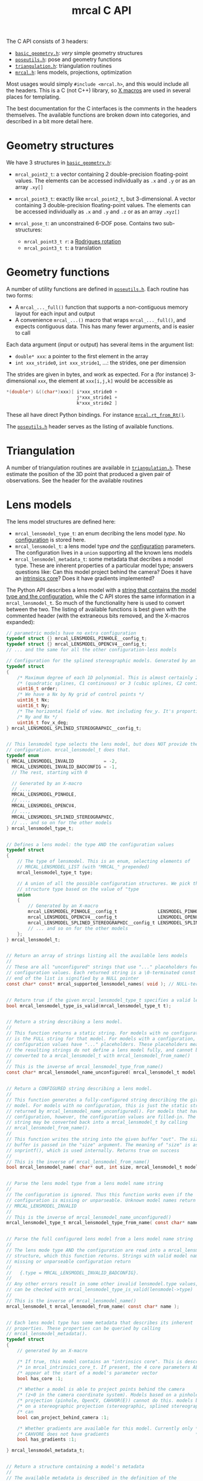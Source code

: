 #+TITLE: mrcal C API
#+OPTIONS: toc:t

The C API consists of 3 headers:
- [[https://www.github.com/dkogan/mrcal/blob/master/basic_geometry.h][=basic_geometry.h=]]: /very/ simple geometry structures
- [[https://www.github.com/dkogan/mrcal/blob/master/poseutils.h][=poseutils.h=]]: pose and geometry functions
- [[https://www.github.com/dkogan/mrcal/blob/master/triangulation.h][=triangulation.h=]]: triangulation routines
- [[https://www.github.com/dkogan/mrcal/blob/master/mrcal.h][=mrcal.h=]]: lens models, projections, optimization

Most usages would simply =#include <mrcal.h>=, and this would include all the
headers. This is a C (not C++) library, so [[https://en.wikipedia.org/wiki/X_Macro][X macros]] are used in several places
for templating. 

The best documentation for the C interfaces is the comments in the headers
themselves. The available functions are broken down into categories, and
described in a bit more detail here.

* Geometry structures
We have 3 structures in [[https://www.github.com/dkogan/mrcal/blob/master/basic_geometry.h][=basic_geometry.h=]]:

- =mrcal_point2_t=: a vector containing 2 double-precision floating-point
  values. The elements can be accessed individually as =.x= and =.y= or as an
  array =.xy[]=

- =mrcal_point3_t=: exactly like =mrcal_point2_t=, but 3-dimensional. A vector
  containing 3 double-precision floating-point values. The elements can be
  accessed individually as =.x= and =.y= and =.z= or as an array =.xyz[]=

- =mrcal_pose_t=: an unconstrained 6-DOF pose. Contains two sub-structures:
  - =mrcal_point3_t r=: a [[https://en.wikipedia.org/wiki/Axis%E2%80%93angle_representation#Rotation_vector][Rodrigues rotation]]
  - =mrcal_point3_t t=: a translation

* Geometry functions
A number of utility functions are defined in [[https://www.github.com/dkogan/mrcal/blob/master/poseutils.h][=poseutils.h=]]. Each routine has two
forms:

- A =mrcal_..._full()= function that supports a non-contiguous memory layout for
  each input and output
- A convenience =mrcal_...()= macro that wraps =mrcal_..._full()=, and expects
  contiguous data. This has many fewer arguments, and is easier to call

Each data argument (input or output) has several items in the argument list:

- =double* xxx=: a pointer to the first element in the array
- =int xxx_stride0=, =int xxx_stride1=, ...: the strides, one per dimension

The strides are given in bytes, and work as expected. For a (for instance)
3-dimensional =xxx=, the element at =xxx[i,j,k]= would be accessible as

#+begin_src c
*(double*) &((char*)xxx)[ i*xxx_stride0 +
                          j*xxx_stride1 +
                          k*xxx_stride2 ]
#+end_src

These all have direct Python bindings. For instance [[file:mrcal-python-api-reference.html#-rt_from_Rt][=mrcal.rt_from_Rt()=]].

The [[https://www.github.com/dkogan/mrcal/blob/master/poseutils.h][=poseutils.h=]] header serves as the listing of available functions.

* Triangulation
A number of triangulation routines are available in [[https://www.github.com/dkogan/mrcal/blob/master/triangulation.h][=triangulation.h=]]. These
estimate the position of the 3D point that produced a given pair of
observations. See the header for the available routines

* Lens models
The lens model structures are defined here:

- =mrcal_lensmodel_type_t=: an enum decribing the lens model /type/. No
  [[file:lensmodels.org::#representation][configuration]] is stored here.
- =mrcal_lensmodel_t=: a lens model type /and/ the [[file:lensmodels.org::#Representation][configuration]] parameters. The
  configuration lives in a =union= supporting all the known lens models
- =mrcal_lensmodel_metadata_t=: some metadata that decribes a model type.
  These are inherent properties of a particular model type; answers questions
  like: Can this model project behind the camera? Does it have an [[file:lensmodels.org::#core][intrinsics
  core]]? Does it have gradients implemented?

The Python API describes a lens model with a [[file:lensmodels.org::#representation][string that contains the model type
and the configuration]], while the C API stores the same information in a
=mrcal_lensmodel_t=. So much of the functionality here is used to convert
between the two. The listing of available functions is best given with the
commented header (with the extraneous bits removed, and the X-macros expanded):

#+begin_src c
// parametric models have no extra configuration
typedef struct {} mrcal_LENSMODEL_PINHOLE__config_t;
typedef struct {} mrcal_LENSMODEL_OPENCV4__config_t;
// ... and the same for all the other configuration-less models

// Configuration for the splined stereographic models. Generated by an X-macro
typedef struct
{
    /* Maximum degree of each 1D polynomial. This is almost certainly 2 */
    /* (quadratic splines, C1 continuous) or 3 (cubic splines, C2 continuous) */
    uint16_t order;
    /* We have a Nx by Ny grid of control points */
    uint16_t Nx;
    uint16_t Ny;
    /* The horizontal field of view. Not including fov_y. It's proportional with */
    /* Ny and Nx */
    uint16_t fov_x_deg;
} mrcal_LENSMODEL_SPLINED_STEREOGRAPHIC__config_t;


// This lensmodel type selects the lens model, but does NOT provide the
// configuration. mrcal_lensmodel_t does that.
typedef enum
{ MRCAL_LENSMODEL_INVALID           = -2,
  MRCAL_LENSMODEL_INVALID_BADCONFIG = -1,
  // The rest, starting with 0

  // Generated by an X-macro
  // ...,
  MRCAL_LENSMODEL_PINHOLE,
  // ...,
  MRCAL_LENSMODEL_OPENCV4,
  // ...,
  MRCAL_LENSMODEL_SPLINED_STEREOGRAPHIC,
  // ... and so on for the other models
} mrcal_lensmodel_type_t;


// Defines a lens model: the type AND the configuration values
typedef struct
{
    // The type of lensmodel. This is an enum, selecting elements of
    // MRCAL_LENSMODEL_LIST (with "MRCAL_" prepended)
    mrcal_lensmodel_type_t type;

    // A union of all the possible configuration structures. We pick the
    // structure type based on the value of "type
    union
    {
        // Generated by an X-macro
        mrcal_LENSMODEL_PINHOLE__config_t               LENSMODEL_PINHOLE__config;
        mrcal_LENSMODEL_OPENCV4__config_t               LENSMODEL_OPENCV4__config;
        mrcal_LENSMODEL_SPLINED_STEREOGRAPHIC__config_t LENSMODEL_SPLINED_STEREOGRAPHIC__config;
        // ... and so on for the other models
    };
} mrcal_lensmodel_t;


// Return an array of strings listing all the available lens models
//
// These are all "unconfigured" strings that use "..." placeholders for any
// configuration values. Each returned string is a \0-terminated const char*. The
// end of the list is signified by a NULL pointer
const char* const* mrcal_supported_lensmodel_names( void ); // NULL-terminated array of char* strings


// Return true if the given mrcal_lensmodel_type_t specifies a valid lens model
bool mrcal_lensmodel_type_is_valid(mrcal_lensmodel_type_t t);


// Return a string describing a lens model.
//
// This function returns a static string. For models with no configuration, this
// is the FULL string for that model. For models with a configuration, the
// configuration values have "..." placeholders. These placeholders mean that
// the resulting strings do not define a lens model fully, and cannot be
// converted to a mrcal_lensmodel_t with mrcal_lensmodel_from_name()
//
// This is the inverse of mrcal_lensmodel_type_from_name()
const char* mrcal_lensmodel_name_unconfigured( mrcal_lensmodel_t model );


// Return a CONFIGURED string describing a lens model.
//
// This function generates a fully-configured string describing the given lens
// model. For models with no configuration, this is just the static string
// returned by mrcal_lensmodel_name_unconfigured(). For models that have a
// configuration, however, the configuration values are filled-in. The resulting
// string may be converted back into a mrcal_lensmodel_t by calling
// mrcal_lensmodel_from_name().
//
// This function writes the string into the given buffer "out". The size of the
// buffer is passed in the "size" argument. The meaning of "size" is as with
// snprintf(), which is used internally. Returns true on success
//
// This is the inverse of mrcal_lensmodel_from_name()
bool mrcal_lensmodel_name( char* out, int size, mrcal_lensmodel_t model );


// Parse the lens model type from a lens model name string
//
// The configuration is ignored. Thus this function works even if the
// configuration is missing or unparseable. Unknown model names return
// MRCAL_LENSMODEL_INVALID
//
// This is the inverse of mrcal_lensmodel_name_unconfigured()
mrcal_lensmodel_type_t mrcal_lensmodel_type_from_name( const char* name );


// Parse the full configured lens model from a lens model name string
//
// The lens mode type AND the configuration are read into a mrcal_lensmodel_t
// structure, which this function returns. Strings with valid model names but
// missing or unparseable configuration return
//
//   {.type = MRCAL_LENSMODEL_INVALID_BADCONFIG}.
//
// Any other errors result in some other invalid lensmodel.type values, which
// can be checked with mrcal_lensmodel_type_is_valid(lensmodel->type)
//
// This is the inverse of mrcal_lensmodel_name()
mrcal_lensmodel_t mrcal_lensmodel_from_name( const char* name );


// Each lens model type has some metadata that describes its inherent
// properties. These properties can be queried by calling
// mrcal_lensmodel_metadata().
typedef struct
{
    // generated by an X-macro

    /* If true, this model contains an "intrinsics core". This is described */
    /* in mrcal_intrinsics_core_t. If present, the 4 core parameters ALWAYS */
    /* appear at the start of a model's parameter vector                    */
    bool has_core :1;

    /* Whether a model is able to project points behind the camera          */
    /* (z<0 in the camera coordinate system). Models based on a pinhole     */
    /* projection (pinhole, OpenCV, CAHVOR(E)) cannot do this. models based */
    /* on a stereographic projection (stereographic, splined stereographic) */
    /* can                                                                  */
    bool can_project_behind_camera :1;

    /* Whether gradients are available for this model. Currently only */
    /* CAHVORE does not have gradients                                */
    bool has_gradients :1;

} mrcal_lensmodel_metadata_t;


// Return a structure containing a model's metadata
//
// The available metadata is described in the definition of the
// MRCAL_LENSMODEL_META_LIST() macro
mrcal_lensmodel_metadata_t mrcal_lensmodel_metadata( const mrcal_lensmodel_t m );


// Return the number of parameters required to specify a given lens model
//
// For models that have a configuration, the parameter count value generally
// depends on the configuration. For instance, splined models use the model
// parameters as the spline control points, so the spline density (specified in
// the configuration) directly affects how many parameters such a model requires
int mrcal_lensmodel_num_params( const mrcal_lensmodel_t m );


// Return the number of parameters needed in optimizing the given lens model
//
// This is identical to mrcal_lensmodel_num_params(), but takes into account the
// problem selections. Any intrinsics parameters locked down in the
// mrcal_problem_selections_t do NOT count towards the optimization parameters
int mrcal_num_intrinsics_optimization_params( mrcal_problem_selections_t problem_selections,
                                              mrcal_lensmodel_t m );


// Return the locations of x and y spline knots

// Splined models are defined by the locations of their control points. These
// are arranged in a grid, the size and density of which is set by the model
// configuration. We fill-in the x knot locations into ux[] and the y locations
// into uy[]. ux[] and uy[] must be large-enough to hold configuration->Nx and
// configuration->Ny values respectively.
//
// This function applies to splined models only. Returns true on success
bool mrcal_knots_for_splined_models( double* ux, double* uy,
                                     mrcal_lensmodel_t lensmodel);
#+end_src

* Projections
The fundamental functions for projection and unprojection are defined here.
=mrcal_project()= is the main routine that implements the "forward" direction,
and is available for every camera model. This function can return gradients in
respect to the coordinates of the point being projected and/or in respect to the
intrinsics vector.

=mrcal_unproject()= is the reverse direction, and is implemented as a numerical
optimization to reverse the projection operation. Naturally, this is much slower
than =mrcal_project()=, and has no gradient reporting. Models that have no
gradients implemented (CAHVORE only, as of this writing) do not support
=mrcal_unproject()=. They /may/ have a Python [[file:mrcal-python-api-reference.html#-unproject][=mrcal.unproject()=]] implementation
available that uses a slower optimization routine that uses numerical
differences instead of analytical gradients.

=mrcal_project_stereographic()= and =mrcal_unproject_stereographic()= are
available as special-case routines. These are used in analysis and not to
represent any actual lenses.

The listing of available functions is best given with the commented header:

#+begin_src c
// Project the given camera-coordinate-system points
//
// Compute a "projection", a mapping of points defined in the camera coordinate
// system to their observed pixel coordinates. If requested, gradients are
// computed as well.
//
// We project N 3D points p to N 2D pixel coordinates q using the given
// lensmodel and intrinsics parameter values.
//
// if (dq_dp != NULL) we report the gradient dq/dp in a dense (N,2,3) array
// ((N,2) mrcal_point3_t objects).
//
// if (dq_dintrinsics != NULL) we report the gradient dq/dintrinsics in a dense
// (N,2,Nintrinsics) array. Note that splined models have very high Nintrinsics
// and very sparse gradients. THIS function reports the gradients densely,
// however, so it is inefficient for splined models.
//
// This function supports CAHVORE distortions only if we don't ask for any
// gradients
//
// Projecting out-of-bounds points (beyond the field of view) returns undefined
// values. Generally things remain continuous even as we move off the imager
// domain. Pinhole-like projections will work normally if projecting a point
// behind the camera. Splined projections clamp to the nearest spline segment:
// the projection will fly off to infinity quickly since we're extrapolating a
// polynomial, but the function will remain continuous.
bool mrcal_project( // out
                   mrcal_point2_t* q,
                   mrcal_point3_t* dq_dp,
                   double*         dq_dintrinsics,

                   // in
                   const mrcal_point3_t* p,
                   int N,
                   mrcal_lensmodel_t lensmodel,
                   // core, distortions concatenated
                   const double* intrinsics);


// Unproject the given pixel coordinates
//
// Compute an "unprojection", a mapping of pixel coordinates to the camera
// coordinate system.
//
// We unproject N 2D pixel coordinates q to N 3D direction vectors v using the
// given lensmodel and intrinsics parameter values. The returned vectors v are
// not normalized, and may have any length.

// This is the "reverse" direction, so an iterative nonlinear optimization is
// performed internally to compute this result. This is much slower than
// mrcal_project(). For OpenCV models specifically, OpenCV has
// cvUndistortPoints() (and cv2.undistortPoints()), but these are unreliable:
// https://github.com/opencv/opencv/issues/8811
//
// This function does NOT support CAHVORE
bool mrcal_unproject( // out
                     mrcal_point3_t* v,

                     // in
                     const mrcal_point2_t* q,
                     int N,
                     mrcal_lensmodel_t lensmodel,
                     // core, distortions concatenated
                     const double* intrinsics);


// Project the given camera-coordinate-system points using a stereographic model
//
// Compute a "projection", a mapping of points defined in the camera coordinate
// system to their observed pixel coordinates. If requested, gradients are
// computed as well.
//
// We project N 3D points p to N 2D pixel coordinates q using the stereographic
// model with the given intrinsics core.
//
// if (dq_dp != NULL) we report the gradient dq/dp in a dense (N,2,3) array
// ((N,2) mrcal_point3_t objects).
//
// This is a special case of mrcal_project(). Useful as part of data analysis,
// not to represent any real-world lens
void mrcal_project_stereographic( // output
                                 mrcal_point2_t* q,
                                 mrcal_point3_t* dq_dp,

                                  // input
                                 const mrcal_point3_t* p,
                                 int N,
                                 double fx, double fy,
                                 double cx, double cy);


// Unproject the given pixel coordinates using a stereographic model
//
// Compute an "unprojection", a mapping pixel coordinates to the camera
// coordinate system.
//
// We project N 2D pixel coordinates q to N 3D direction vectors v using the
// stereographic model with the given intrinsics core. The returned vectors v
// are not normalized, and may have any length.
//
// if (dv_dq != NULL) we report the gradient dv/dq in a dense (N,3,2) array
// ((N,3) mrcal_point2_t objects).
//
// This is a special case of mrcal_unproject(). Useful as part of data analysis,
// not to represent any real-world lens
void mrcal_unproject_stereographic( // output
                                   mrcal_point3_t* v,
                                   mrcal_point2_t* dv_dq,

                                   // input
                                   const mrcal_point2_t* q,
                                   int N,
                                   double fx, double fy,
                                   double cx, double cy);
#+end_src

* Layout of the measurement and state vectors
The [[file:formulation.org][optimization routine]] tries to minimize the 2-norm of the measurement vector
$\vec x$ by moving around the state vector $\vec p$.

We select which parts of the optimization problem we're solving by setting bits
in the =mrcal_problem_selections_t= structure. This defines

- Which elements of the optimization vector are locked-down, and which are given
  to the optimizer to adjust
- Whether we apply [[file:index.org::#Regularization][regularization]] to stabilize the solution
- Whether the chessboard should be assumed flat, or if we should optimize
  [[file:formulation.org::#board-deformation][deformation]] factors

This structure is defined like this:

#+begin_src c
// Bits indicating which parts of the optimization problem being solved. We can
// ask mrcal to solve for ALL the lens parameters and ALL the geometry and
// everything else. OR we can ask mrcal to lock down some part of the
// optimization problem, and to solve for the rest. If any variables are locked
// down, we use their initial values passed-in to mrcal_optimize()
typedef struct
{
    // If true, we solve for the intrinsics core. Applies only to those models
    // that HAVE a core (fx,fy,cx,cy)
    bool do_optimize_intrinsics_core        : 1;

    // If true, solve for the non-core lens parameters
    bool do_optimize_intrinsics_distortions : 1;

    // If true, solve for the geometry of the cameras
    bool do_optimize_extrinsics             : 1;

    // If true, solve for the poses of the calibration object
    bool do_optimize_frames                 : 1;

    // If true, apply the regularization terms in the solver
    bool do_apply_regularization            : 1;

    // If true, optimize the shape of the calibration object
    bool do_optimize_calobject_warp         : 1;

    // Whether to try to find NEW outliers. The outliers given on
    // input are respected regardless
    bool do_apply_outlier_rejection         : 1;
} mrcal_problem_selections_t;
#+end_src

Thus the state vector may contain any of

- The lens parameters
- The geometry of the cameras
- The geometry of the observed chessboards and discrete points
- The [[file:formulation.org::#board-deformation][chessboard shape]]

The measurement vector may contain
- The errors in observations of the chessboards
- The errors in observations of discrete points
- The penalties in the solved point positions
- The [[file:formulation.org::#Regularization][regularization]] terms

Given =mrcal_problem_selections_t= and a vector $\vec p$ or $\vec x$, it is
useful to know where specific quantities lie inside those vectors. Here we have
4 sets of functions to answer such questions:

- =int mrcal_state_index_THING()=: Returns the index in the state vector $\vec
  p$ where the contiguous block of values describing the THING begins. THING is
  any of
  - intrinsics
  - extrinsics
  - frames
  - points
  - calobject_warp

- =int mrcal_num_states_THING()=: Returns the number of values in the contiguous
  block in the state vector $\vec p$ that describe the given THING. THING is any
  of
  - intrinsics
  - extrinsics
  - frames
  - points
  - calobject_warp

- =int mrcal_measurement_index_THING()=: Returns the index in the measurement
  vector $\vec x$ where the contiguous block of values describing the THING
  begins. THING is any of
  - boards
  - points
  - regularization

- =int mrcal_num_measurements_THING()=: Returns the number of values in the
  contiguous block in the measurement vector $\vec x$ that describe the given
  THING. THING is any of
  - boards
  - points
  - regularization

The function listing:

#+begin_src c
int mrcal_measurement_index_boards(int i_observation_board,
                                   int Nobservations_board,
                                   int Nobservations_point,
                                   int calibration_object_width_n,
                                   int calibration_object_height_n);
int mrcal_num_measurements_boards(int Nobservations_board,
                                  int calibration_object_width_n,
                                  int calibration_object_height_n);
int mrcal_measurement_index_points(int i_observation_point,
                                   int Nobservations_board,
                                   int Nobservations_point,
                                   int calibration_object_width_n,
                                   int calibration_object_height_n);
int mrcal_num_measurements_points(int Nobservations_point);
int mrcal_measurement_index_regularization(int Nobservations_board,
                                           int Nobservations_point,
                                           int calibration_object_width_n,
                                           int calibration_object_height_n);
int mrcal_num_measurements_regularization(int Ncameras_intrinsics, int Ncameras_extrinsics,
                                          int Nframes,
                                          int Npoints, int Npoints_fixed, int Nobservations_board,
                                          mrcal_problem_selections_t problem_selections,
                                          mrcal_lensmodel_t lensmodel);

int mrcal_num_measurements(int Nobservations_board,
                           int Nobservations_point,
                           int calibration_object_width_n,
                           int calibration_object_height_n,
                           int Ncameras_intrinsics, int Ncameras_extrinsics,
                           int Nframes,
                           int Npoints, int Npoints_fixed,
                           mrcal_problem_selections_t problem_selections,
                           mrcal_lensmodel_t lensmodel);

int mrcal_num_states(int Ncameras_intrinsics, int Ncameras_extrinsics,
                     int Nframes,
                     int Npoints, int Npoints_fixed, int Nobservations_board,
                     mrcal_problem_selections_t problem_selections,
                     mrcal_lensmodel_t lensmodel);
int mrcal_state_index_intrinsics(int icam_intrinsics,
                                 int Ncameras_intrinsics, int Ncameras_extrinsics,
                                 int Nframes,
                                 int Npoints, int Npoints_fixed, int Nobservations_board,
                                 mrcal_problem_selections_t problem_selections,
                                 mrcal_lensmodel_t lensmodel);
int mrcal_num_states_intrinsics(int Ncameras_intrinsics,
                                mrcal_problem_selections_t problem_selections,
                                mrcal_lensmodel_t lensmodel);
int mrcal_state_index_extrinsics(int icam_extrinsics,
                                 int Ncameras_intrinsics, int Ncameras_extrinsics,
                                 int Nframes,
                                 int Npoints, int Npoints_fixed, int Nobservations_board,
                                 mrcal_problem_selections_t problem_selections,
                                 mrcal_lensmodel_t lensmodel);
int mrcal_num_states_extrinsics(int Ncameras_extrinsics,
                                mrcal_problem_selections_t problem_selections);
int mrcal_state_index_frames(int iframe,
                             int Ncameras_intrinsics, int Ncameras_extrinsics,
                             int Nframes,
                             int Npoints, int Npoints_fixed, int Nobservations_board,
                             mrcal_problem_selections_t problem_selections,
                             mrcal_lensmodel_t lensmodel);
int mrcal_num_states_frames(int Nframes,
                            mrcal_problem_selections_t problem_selections);
int mrcal_state_index_points(int i_point,
                             int Ncameras_intrinsics, int Ncameras_extrinsics,
                             int Nframes,
                             int Npoints, int Npoints_fixed, int Nobservations_board,
                             mrcal_problem_selections_t problem_selections,
                             mrcal_lensmodel_t lensmodel);
int mrcal_num_states_points(int Npoints, int Npoints_fixed,
                            mrcal_problem_selections_t problem_selections);
int mrcal_state_index_calobject_warp(int Ncameras_intrinsics, int Ncameras_extrinsics,
                                     int Nframes,
                                     int Npoints, int Npoints_fixed, int Nobservations_board,
                                     mrcal_problem_selections_t problem_selections,
                                     mrcal_lensmodel_t lensmodel);
int mrcal_num_states_calobject_warp(mrcal_problem_selections_t problem_selections,
                                    int Nobservations_board);
#+end_src

* State packing
The optimization routine works in the [[file:formulation.org::#state-packing][space of scaled parameters]], and several
functions are available to pack/unpack the state vector $\vec p$:

#+begin_src c
// Scales a state vector to the packed, unitless form used by the optimizer
//
// In order to make the optimization well-behaved, we scale all the variables in
// the state and the gradients before passing them to the optimizer. The internal
// optimization library thus works only with unitless (or "packed") data.
//
// This function takes an (Nstate,) array of full-units values p[], and scales
// it to produce packed data. This function applies the scaling directly to the
// input array; the input is modified, and nothing is returned.
//
// This is the inverse of mrcal_unpack_solver_state_vector()
void mrcal_pack_solver_state_vector( // out, in
                                     double* p,

                                     // in
                                     int Ncameras_intrinsics, int Ncameras_extrinsics,
                                     int Nframes,
                                     int Npoints, int Npoints_fixed,
                                     mrcal_problem_selections_t problem_selections,
                                     const mrcal_lensmodel_t lensmodel);


// Scales a state vector from the packed, unitless form used by the optimizer
//
// In order to make the optimization well-behaved, we scale all the variables in
// the state and the gradients before passing them to the optimizer. The internal
// optimization library thus works only with unitless (or "packed") data.
//
// This function takes an (Nstate,) array of unitless values p[], and scales it
// to produce full-units data. This function applies the scaling directly to the
// input array; the input is modified, and nothing is returned.
//
// This is the inverse of mrcal_pack_solver_state_vector()
void mrcal_unpack_solver_state_vector( // out, in
                                       double* p, // unitless state on input,
                                                  // scaled, meaningful state on
                                                  // output

                                       // in
                                       int Ncameras_intrinsics, int Ncameras_extrinsics,
                                       int Nframes,
                                       int Npoints, int Npoints_fixed,
                                       mrcal_problem_selections_t problem_selections,
                                       const mrcal_lensmodel_t lensmodel);
#+end_src

* Optimization
The mrcal [[file:formulation.org][optimization routines]] are defined in [[https://www.github.com/dkogan/mrcal/blob/master/mrcal.h][=mrcal.h=]]. There are two primary
functions, each accessing a /lot/ of functionality, and taking /many/ arguments:

- =mrcal_optimize()= is the entry point to the optimization routine. This
  function ingests the state, runs the optimization, and returns the optimal
  state in the same variables. The optimization routine tries out different
  values of the state vector by calling an optimization callback function to
  evaluate each one.
  
- =mrcal_optimizer_callback()= provides access to the optimization callback
  function standalone, /without/ being wrapped into the optimization loop

** Helper structures
We define some structures to organize the input to these functions. Each
observation has a =mrcal_camera_index_t= to identify the observing camera:

#+begin_src c
// Used to specify which camera is making an observation. The "intrinsics" index
// is used to identify a specific camera, while the "extrinsics" index is used
// to locate a camera in space. If I have a camera that is moving over time, the
// intrinsics index will remain the same, while the extrinsics index will change
typedef struct
{
    // indexes the intrinsics array
    int  intrinsics;
    // indexes the extrinsics array. -1 means "at coordinate system reference"
    int  extrinsics;
} mrcal_camera_index_t;
#+end_src

When solving a vanilla calibration problem, we have a set of stationary cameras
observing a moving scene. By convention, in such a problem we set the reference
coordinate system to camera 0, so that camera has no extrinsics. So in a vanilla
calibration problem =mrcal_camera_index_t.intrinsics= will be in $[0,
N_\mathrm{cameras})$ and =mrcal_camera_index_t.extrinsics= will always be
=mrcal_camera_index_t.intrinsics - 1=.

When solving a vanilla structure-from-motion problem, we have a set of moving
cameras observing a stationary scene. Here =mrcal_camera_index_t.intrinsics=
would be in $[0, N_\mathrm{cameras})$ and =mrcal_camera_index_t.extrinsics=
would be specify the camera pose, unrelated to
=mrcal_camera_index_t.intrinsics=.

These are the limiting cases; anything in-between is allowed.

A board observation is defined by a =mrcal_observation_board_t=:

#+begin_src c
// An observation of a calibration board. Each "observation" is ONE camera
// observing a board
typedef struct
{
    // which camera is making this observation
    mrcal_camera_index_t icam;

    // indexes the "frames" array to select the pose of the calibration object
    // being observed
    int                  iframe;
} mrcal_observation_board_t;
#+end_src

And an observation of a discrete point is defined by a
=mrcal_observation_point_t=:

#+begin_src c
// An observation of a discrete point. Each "observation" is ONE camera
// observing a single point in space
typedef struct
{
    // which camera is making this observation
    mrcal_camera_index_t icam;

    // indexes the "points" array to select the position of the point being
    // observed
    int                  i_point;

    // Observed pixel coordinates. This works just like elements of
    // observations_board_pool:
    //
    // .x, .y are the pixel observations
    // .z is the weight of the observation. Most of the weights are expected to
    // be 1.0. Less precise observations have lower weights.
    // .z<0 indicates that this is an outlier. This is respected on
    // input
    //
    // Unlike observations_board_pool, outlier rejection is NOT YET IMPLEMENTED
    // for points, so outlier points will NOT be found and reported on output in
    // .z<0
    mrcal_point3_t px;
} mrcal_observation_point_t;
#+end_src

Note that the details of the handling of discrete points may change in the
future.

We have =mrcal_problem_constants_t= to define some details of the optimization
problem. These are similar to =mrcal_problem_selections_t=, but consist of
numerical values, rather than just bits. Currently this structure contains valid
ranges for interpretation of discrete points. These may change in the future.

#+begin_src c
// Constants used in a mrcal optimization. This is similar to
// mrcal_problem_selections_t, but contains numerical values rather than just
// bits
typedef struct
{
    // The minimum distance of an observed discrete point from its observing
    // camera. Any observation of a point below this range will be penalized to
    // encourage the optimizer to move the point further away from the camera
    double  point_min_range;


    // The maximum distance of an observed discrete point from its observing
    // camera. Any observation of a point abive this range will be penalized to
    // encourage the optimizer to move the point closer to the camera
    double  point_max_range;
} mrcal_problem_constants_t;
#+end_src

The optimization function returns most of its output in the same memory as its
input variables. A few metrics that don't belong there are returned in a
separate =mrcal_stats_t= structure:

#+begin_src c
// This structure is returned by the optimizer, and contains some statistics
// about the optimization
typedef struct
{
    // generated by an X-macro

    /* The RMS error of the optimized fit at the optimum. Generally the residual */
    /* vector x contains error values for each element of q, so N observed pixels */
    /* produce 2N measurements: len(x) = 2*N. And the RMS error is */
    /*   sqrt( norm2(x) / N ) */
    double rms_reproj_error__pixels;

    /* How many pixel observations were thrown out as outliers. Each pixel */
    /* observation produces two measurements. Note that this INCLUDES any */
    /* outliers that were passed-in at the start */
    int Noutliers;
} mrcal_stats_t;
#+end_src

This contains some statistics describing the discovered optimal solution.

** Arguments

The full prototypes of the two optimization functions are:

#+begin_src c
mrcal_stats_t
mrcal_optimize( // out
                // Each one of these output pointers may be NULL
                // Shape (Nstate,)
                double* p_packed,
                // used only to confirm that the user passed-in the buffer they
                // should have passed-in. The size must match exactly
                int buffer_size_p_packed,

                // Shape (Nmeasurements,)
                double* x,
                // used only to confirm that the user passed-in the buffer they
                // should have passed-in. The size must match exactly
                int buffer_size_x,

                // out, in

                // These are a seed on input, solution on output

                // intrinsics is a concatenation of the intrinsics core and the
                // distortion params. The specific distortion parameters may
                // vary, depending on lensmodel, so this is a variable-length
                // structure
                double*             intrinsics,         // Ncameras_intrinsics * NlensParams
                mrcal_pose_t*       extrinsics_fromref, // Ncameras_extrinsics of these. Transform FROM the reference frame
                mrcal_pose_t*       frames_toref,       // Nframes of these.    Transform TO the reference frame
                mrcal_point3_t*     points,             // Npoints of these.    In the reference frame
                mrcal_point2_t*     calobject_warp,     // 1 of these. May be NULL if !problem_selections.do_optimize_calobject_warp

                // in
                int Ncameras_intrinsics, int Ncameras_extrinsics, int Nframes,
                int Npoints, int Npoints_fixed, // at the end of points[]

                const mrcal_observation_board_t* observations_board,
                const mrcal_observation_point_t* observations_point,
                int Nobservations_board,
                int Nobservations_point,

                // All the board pixel observations, in an array of shape
                //
                // ( Nobservations_board,
                //   calibration_object_height_n,
                //   calibration_object_width_n )
                //
                // .x, .y are the
                // pixel observations .z is the weight of the observation. Most
                // of the weights are expected to be 1.0. Less precise
                // observations have lower weights.
                //
                // .z<0 indicates that this is an outlier. This is respected on
                // input (even if !do_apply_outlier_rejection). New outliers are
                // marked with .z<0 on output, so this isn't const
                mrcal_point3_t* observations_board_pool,

                mrcal_lensmodel_t lensmodel,
                double observed_pixel_uncertainty,
                const int* imagersizes, // Ncameras_intrinsics*2 of these
                mrcal_problem_selections_t       problem_selections,
                const mrcal_problem_constants_t* problem_constants,
                double calibration_object_spacing,
                int calibration_object_width_n,
                int calibration_object_height_n,
                bool verbose,

                bool check_gradient);


// This is cholmod_sparse. I don't want to include the full header that defines
// it in mrcal.h, and I don't need to: mrcal.h just needs to know that it's a
// structure
struct cholmod_sparse_struct;

// Evaluate the value of the callback function at the given operating point
//
// The main optimization routine in mrcal_optimize() searches for optimal
// parameters by repeatedly calling a function to evaluate each hypothethical
// parameter set. This evaluation function is available by itself here,
// separated from the optimization loop. The arguments are largely the same as
// those to mrcal_optimize(), but the inputs are all read-only It is expected
// that this will be called from Python only.
bool mrcal_optimizer_callback(// out

                             // These output pointers may NOT be NULL, unlike
                             // their analogues in mrcal_optimize()

                             // Shape (Nstate,)
                             double* p_packed,
                             // used only to confirm that the user passed-in the buffer they
                             // should have passed-in. The size must match exactly
                             int buffer_size_p_packed,

                             // Shape (Nmeasurements,)
                             double* x,
                             // used only to confirm that the user passed-in the buffer they
                             // should have passed-in. The size must match exactly
                             int buffer_size_x,

                             // output Jacobian. May be NULL if we don't need
                             // it. This is the unitless Jacobian, used by the
                             // internal optimization routines
                             struct cholmod_sparse_struct* Jt,


                             // in

                             // intrinsics is a concatenation of the intrinsics core
                             // and the distortion params. The specific distortion
                             // parameters may vary, depending on lensmodel, so
                             // this is a variable-length structure
                             const double*             intrinsics,         // Ncameras_intrinsics * NlensParams
                             const mrcal_pose_t*       extrinsics_fromref, // Ncameras_extrinsics of these. Transform FROM the reference frame
                             const mrcal_pose_t*       frames_toref,       // Nframes of these.    Transform TO the reference frame
                             const mrcal_point3_t*     points,             // Npoints of these.    In the reference frame
                             const mrcal_point2_t*     calobject_warp,     // 1 of these. May be NULL if !problem_selections.do_optimize_calobject_warp

                             int Ncameras_intrinsics, int Ncameras_extrinsics, int Nframes,
                             int Npoints, int Npoints_fixed, // at the end of points[]

                             const mrcal_observation_board_t* observations_board,
                             const mrcal_observation_point_t* observations_point,
                             int Nobservations_board,
                             int Nobservations_point,

                             // All the board pixel observations, in an array of shape
                             //
                             // ( Nobservations_board,
                             //   calibration_object_height_n,
                             //   calibration_object_width_n )
                             //
                             // .x, .y are the pixel observations .z is the
                             // weight of the observation. Most of the weights
                             // are expected to be 1.0. Less precise
                             // observations have lower weights.
                             //
                             // .z<0 indicates that this is an outlier
                             const mrcal_point3_t* observations_board_pool,

                             mrcal_lensmodel_t lensmodel,
                             double observed_pixel_uncertainty,
                             const int* imagersizes, // Ncameras_intrinsics*2 of these
                             mrcal_problem_selections_t       problem_selections,
                             const mrcal_problem_constants_t* problem_constants,
                             double calibration_object_spacing,
                             int calibration_object_width_n,
                             int calibration_object_height_n,
                             bool verbose);
#+end_src

Most of the arguments to =mrcal_optimize()= and =mrcal_optimizer_callback()=
represent an optimization state, so these two functions accept a /very/ similar
set of arguments.

The output buffers are given as two arguments: the buffer pointer itself and a
=int buffer_size_....= to describe the size of the given buffer. This exists
purely for error-checking: mrcal knows how big these buffers should be, and it
makes sure that the given buffer is of the correct size. If it doesn't match, an
error is reported.

The resulting state and measurement vectors are returned in =p_packed= and =x=
respectively.

=mrcal_optimizer_callback()= also returns the jacobian at the operating point in
the =Jt= array. This is large and sparse, so it is stored in a =cholmod_sparse=
structure from CHOLMOD in the suitesparse project. CHOLMOD uses a FORTRAN-style
column-major representation, so from CHOLMOD's point of view we're returning
$J^T$ and not $J$.

The optimization state is given in the =intrinsics=, =extrinsics_fromref=,
=frames_toref=, =points=, =calobject_warp=, arguments. These are =const= inputs
to =mrcal_optimizer_callback()=. In calls to =mrcal_optimize()= these are the
optimization seed, and the optimized results are reported in the same arrays.

The integers =Ncameras_intrinsics=, =Ncameras_extrinsics=, =Nframes=, and
=Npoints=, denote the respective lengths of the arrays =intrinsics=,
=extrinsics_fromref=, =frames= and =observations_point=.

=Npoints_fixed= denotes how many points at the end of the =points= array are
fixed, and /not/ optimized. The usual value of 0 indicates that all points
should be optimized. This logic is likely to change in the future.

The =observations_board= and =observations_point= arrays describe the
observations. Each structure element indicate which camera (intrinsics and
extrinsics) made the corresponding observation. The =observations_point= array
contains the actual observed pixels and weights, which the observed chessboard
pixels and weights live in a separate array: =observations_board_pool=.

The integers =Nobservations_board= and =Nobservations_point= set the sizes of
the arrays =observations_board= and =observations_point= respectively. These are
different from =Nframes= and =Npoints= because one frame (or point) may be
observed by multiple cameras, producing larger =Nobservations_board= (or
=Nobservations_point=).

The actual chessboard observations are given in =observations_board_pool=, an
array of shape (=Nobservations_board=, =calibration_object_height_n=,
=calibration_object_width_n=) containing =mrcal_point3_t= elements. The observed
pixel coordinates are in =.x= and =.y=, and the [[file:formulation.org::#noise-model][observation weight]] is in =.z=.
=.z < 0= means this point should be ignored; this can be used to specify
incomplete board observations. If we're calling =mrcal_optimize()= and
=mrcal_problem_selections_t.do_apply_outlier_rejection=, then in addition to the
ignored points on input the [[file:formulation.org::#outlier-rejection][outlier rejection]] algorithm will be active, and upon
return the outlier points will be marked with =.z < 0=.

The [[file:lensmodels.org][lens model]] of /all/ the cameras is specified in the =lensmodel= argument.

The [[file:formulation.org::#noise-model][expected uncertainty]] of the pixel observations is given in
=observed_pixel_uncertainty=. This is used primarily by the caller to estimate
uncertainties. These functions currently use this value only in the [[file:formulation.org::#outlier-rejection][outlier
rejection]] routine.

The =imagersizes= array contains the (width,height) dimensions of the imager of
all the cameras. Each camera is specified separately, so =Ncameras_intrinsics*2=
integers must be passed in. Currently these C routines use this value /only/ in
the [[file:formulation.org::#Regularization][regularization]] computation.

The =problem_selections= and =problem_constants= define the problem details, as
described above.

The =calibration_object_spacing= and =calibration_object_width_n= and
=calibration_object_height_n= arguments define the dimensions of the [[file:formulation.org::#calibration-object][chessboard]].
A regular grid of points is expected.

If we want verbose reporting about what the optimizer is doing, pass =verbose =
true= to =mrcal_optimize()=.

* Camera model reading/writing
:PROPERTIES:
:CUSTOM_ID: cameramodel-io-in-c
:END:

A simple interface for reading/writing [[file:cameramodels.org][=.cameramodel=]] data from C is available:

#+begin_src c
typedef struct
{
    double            rt_cam_ref[6];
    unsigned int      imagersize[2];
    mrcal_lensmodel_t lensmodel;
    double            intrinsics_data[];
} mrcal_cameramodel_t;

mrcal_cameramodel_t* mrcal_read_cameramodel_string(const char* string);
mrcal_cameramodel_t* mrcal_read_cameramodel_file  (const char* filename);
void                 mrcal_free_cameramodel(mrcal_cameramodel_t** cameramodel);

bool mrcal_write_cameramodel_file(const char* filename,
                                  const mrcal_cameramodel_t* cameramodel);
#+end_src

The =.cahvor= file format is not supported

* Miscellaneous
When calibrating cameras, each observations is associated with some intrinsics
and some extrinsics. Those two chunks of data live in different parts of the
optimization vector, and are indexed independently. If we have stationary
cameras, then each set of camera intrinsics is associated with exactly one set
of camera extrinsics, and we can use this function to query this correspondence.

The arguments are the same as the ones to =mrcal_optimize()=. The output index
is returned in =icam_extrinsics=. If this camera was used to define the
reference coordinate system, this camera has no explicit extrinsics, and we set
=icam_extrinsics = -1=.

We return =true= on success. If we have moving cameras, then a single physical
camera would have one set of intrinsics but many different extrinsics, and this
function will fail, returning =false=.

The prototype:

#+begin_src c
// Reports the icam_extrinsics corresponding to a given icam_intrinsics.
//
// If we're solving a calibration problem (stationary cameras observing a moving
// calibration object), each camera has a unique intrinsics vector and a unique
// extrinsics vector. And this function reports the latter, given the former. On
// success, the result is written to *icam_extrinsics, and we return true. If
// the given camera is at the reference coordinate system, it has no extrinsics,
// and we report -1.
//
// If we have moving cameras, there won't be a single icam_extrinsics for a
// given icam_intrinsics, and we report an error by returning false
bool mrcal_corresponding_icam_extrinsics(// out
                                         int* icam_extrinsics,

                                         // in
                                         int icam_intrinsics,
                                         int Ncameras_intrinsics,
                                         int Ncameras_extrinsics,
                                         int Nobservations_board,
                                         const mrcal_observation_board_t* observations_board,
                                         int Nobservations_point,
                                         const mrcal_observation_point_t* observations_point);
#+end_src
